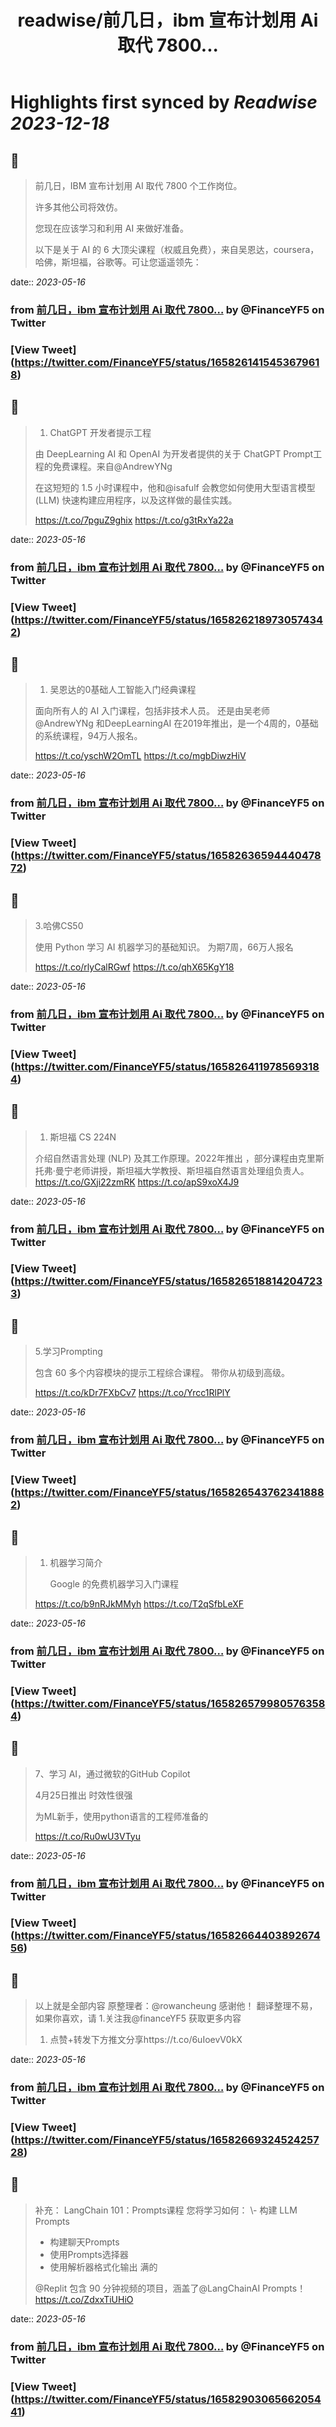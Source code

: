 :PROPERTIES:
:title: readwise/前几日，ibm 宣布计划用 Ai 取代 7800...
:END:

:PROPERTIES:
:author: [[FinanceYF5 on Twitter]]
:full-title: "前几日，ibm 宣布计划用 Ai 取代 7800..."
:category: [[tweets]]
:url: https://twitter.com/FinanceYF5/status/1658261415453679618
:image-url: https://pbs.twimg.com/profile_images/1666998690937192448/ryhXQzH4.jpg
:END:

* Highlights first synced by [[Readwise]] [[2023-12-18]]
** 📌
#+BEGIN_QUOTE
前几日，IBM 宣布计划用 AI 取代 7800 个工作岗位。   

许多其他公司将效仿。   

您现在应该学习和利用 AI 来做好准备。   

以下是关于 AI 的 6 大顶尖课程（权威且免费），来自吴恩达，coursera，哈佛，斯坦福，谷歌等。可让您遥遥领先： 
#+END_QUOTE
    date:: [[2023-05-16]]
*** from _前几日，ibm 宣布计划用 Ai 取代 7800..._ by @FinanceYF5 on Twitter
*** [View Tweet](https://twitter.com/FinanceYF5/status/1658261415453679618)
** 📌
#+BEGIN_QUOTE
1. ChatGPT 开发者提示工程     

由 DeepLearning AI 和 OpenAI 为开发者提供的关于 ChatGPT Prompt工程的免费课程。来自@AndrewYNg

在这短短的 1.5 小时课程中，他和@isafulf 会教您如何使用大型语言模型 (LLM) 快速构建应用程序，以及这样做的最佳实践。

https://t.co/7pguZ9ghix https://t.co/g3tRxYa22a 
#+END_QUOTE
    date:: [[2023-05-16]]
*** from _前几日，ibm 宣布计划用 Ai 取代 7800..._ by @FinanceYF5 on Twitter
*** [View Tweet](https://twitter.com/FinanceYF5/status/1658262189730574342)
** 📌
#+BEGIN_QUOTE
2. 吴恩达的0基础人工智能入门经典课程

面向所有人的 AI 入门课程，包括非技术人员。
还是由吴老师 @AndrewYNg 和DeepLearningAI 在2019年推出，是一个4周的，0基础的系统课程，94万人报名。

https://t.co/yschW2OmTL https://t.co/mgbDiwzHiV 
#+END_QUOTE
    date:: [[2023-05-16]]
*** from _前几日，ibm 宣布计划用 Ai 取代 7800..._ by @FinanceYF5 on Twitter
*** [View Tweet](https://twitter.com/FinanceYF5/status/1658263659444047872)
** 📌
#+BEGIN_QUOTE
3.哈佛CS50     

使用 Python 学习 AI 机器学习的基础知识。
为期7周，66万人报名

https://t.co/rlyCalRGwf https://t.co/qhX65KgY18 
#+END_QUOTE
    date:: [[2023-05-16]]
*** from _前几日，ibm 宣布计划用 Ai 取代 7800..._ by @FinanceYF5 on Twitter
*** [View Tweet](https://twitter.com/FinanceYF5/status/1658264119785693184)
** 📌
#+BEGIN_QUOTE
4. 斯坦福 CS 224N     

介绍自然语言处理 (NLP) 及其工作原理。2022年推出
，部分课程由克里斯托弗·曼宁老师讲授，斯坦福大学教授、斯坦福自然语言处理组负责人。
https://t.co/GXji22zmRK https://t.co/apS9xoX4J9 
#+END_QUOTE
    date:: [[2023-05-16]]
*** from _前几日，ibm 宣布计划用 Ai 取代 7800..._ by @FinanceYF5 on Twitter
*** [View Tweet](https://twitter.com/FinanceYF5/status/1658265188142047233)
** 📌
#+BEGIN_QUOTE
5.学习Prompting   

包含 60 多个内容模块的提示工程综合课程。     
带你从初级到高级。

https://t.co/kDr7FXbCv7 https://t.co/Yrcc1RlPlY 
#+END_QUOTE
    date:: [[2023-05-16]]
*** from _前几日，ibm 宣布计划用 Ai 取代 7800..._ by @FinanceYF5 on Twitter
*** [View Tweet](https://twitter.com/FinanceYF5/status/1658265437623418882)
** 📌
#+BEGIN_QUOTE
6. 机器学习简介    

 Google 的免费机器学习入门课程
   
https://t.co/b9nRJkMMyh https://t.co/T2qSfbLeXF 
#+END_QUOTE
    date:: [[2023-05-16]]
*** from _前几日，ibm 宣布计划用 Ai 取代 7800..._ by @FinanceYF5 on Twitter
*** [View Tweet](https://twitter.com/FinanceYF5/status/1658265799805763584)
** 📌
#+BEGIN_QUOTE
7、学习 AI，通过微软的GitHub Copilot

4月25日推出 时效性很强

为ML新手，使用python语言的工程师准备的

https://t.co/Ru0wU3VTyu 
#+END_QUOTE
    date:: [[2023-05-16]]
*** from _前几日，ibm 宣布计划用 Ai 取代 7800..._ by @FinanceYF5 on Twitter
*** [View Tweet](https://twitter.com/FinanceYF5/status/1658266440389267456)
** 📌
#+BEGIN_QUOTE
以上就是全部内容
原整理者：@rowancheung 感谢他！
翻译整理不易，如果你喜欢，请
1.关注我@financeYF5 获取更多内容  
2. 点赞+转发下方推文分享https://t.co/6uIoevV0kX 
#+END_QUOTE
    date:: [[2023-05-16]]
*** from _前几日，ibm 宣布计划用 Ai 取代 7800..._ by @FinanceYF5 on Twitter
*** [View Tweet](https://twitter.com/FinanceYF5/status/1658266932452425728)
** 📌
#+BEGIN_QUOTE
补充：
LangChain 101：Prompts课程 
 您将学习如何：  
\- 构建 LLM Prompts  
- 构建聊天Prompts  
- 使用Prompts选择器  
- 使用解析器格式化输出   满的

@Replit 包含 90 分钟视频的项目，涵盖了@LangChainAI  Prompts！
https://t.co/ZdxxTiUHiO 
#+END_QUOTE
    date:: [[2023-05-16]]
*** from _前几日，ibm 宣布计划用 Ai 取代 7800..._ by @FinanceYF5 on Twitter
*** [View Tweet](https://twitter.com/FinanceYF5/status/1658290306566205441)